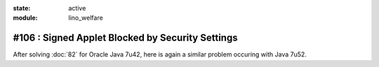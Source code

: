 :state: active
:module: lino_welfare

#106 : Signed Applet Blocked by Security Settings
=================================================

After solving :doc:`82` for Oracle Java 7u42, here is again a similar
problem occuring with Java 7u52.




.. refstothis::
